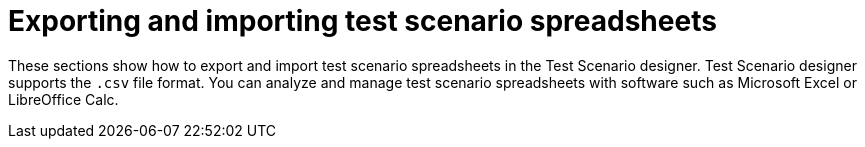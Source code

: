[id='test-designer-test-scenario-export-import-spreadsheet-con']
= Exporting and importing test scenario spreadsheets

These sections show how to export and import test scenario spreadsheets in the Test Scenario designer. Test Scenario designer supports the `.csv` file format. You can analyze and manage test scenario spreadsheets with software such as Microsoft Excel or LibreOffice Calc.
